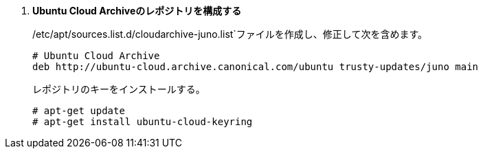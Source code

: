 . *Ubuntu Cloud Archiveのレポジトリを構成する*
+
====
/etc/apt/sources.list.d/cloudarchive-juno.list`ファイルを作成し、修正して次を含めます。

[source]
----
# Ubuntu Cloud Archive
deb http://ubuntu-cloud.archive.canonical.com/ubuntu trusty-updates/juno main
----
====

+
====
レポジトリのキーをインストールする。

[source]
----
# apt-get update
# apt-get install ubuntu-cloud-keyring
----
====

